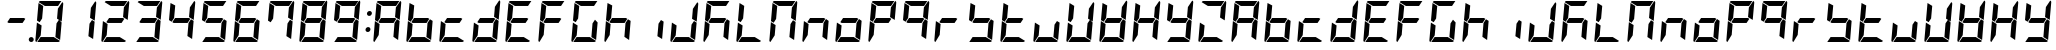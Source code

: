 SplineFontDB: 3.0
FontName: DSEG7Modern-BoldItalic
FullName: DSEG7 Modern-Bold Italic
FamilyName: DSEG7 Modern
Weight: Bold
Copyright: Created by Keshikan(https://twitter.com/keshinomi_88pro)\nwith FontForge 2.0 (http://fontforge.sf.net)
UComments: "2014-8-31: Created." 
Version: 0.2
ItalicAngle: -5
UnderlinePosition: -100
UnderlineWidth: 50
Ascent: 1000
Descent: 0
LayerCount: 2
Layer: 0 0 "+gMyXYgAA"  1
Layer: 1 0 "+Uk2XYgAA"  0
XUID: [1021 682 390630330 14528854]
FSType: 8
OS2Version: 0
OS2_WeightWidthSlopeOnly: 0
OS2_UseTypoMetrics: 1
CreationTime: 1409488158
ModificationTime: 1414490325
PfmFamily: 17
TTFWeight: 700
TTFWidth: 5
LineGap: 90
VLineGap: 0
Panose: 2 0 8 3 0 0 0 10 0 0
OS2TypoAscent: 0
OS2TypoAOffset: 1
OS2TypoDescent: 0
OS2TypoDOffset: 1
OS2TypoLinegap: 90
OS2WinAscent: 0
OS2WinAOffset: 1
OS2WinDescent: 0
OS2WinDOffset: 1
HheadAscent: 0
HheadAOffset: 1
HheadDescent: 0
HheadDOffset: 1
OS2Vendor: 'PfEd'
MarkAttachClasses: 1
DEI: 91125
LangName: 1033 "Created by Keshikan+AAoA-with FontForge 2.0 (http://fontforge.sf.net)+AAoA" "" "Bold Italic" "" "" "Version 0.2" "" "" "" "Keshikan(Twitter:@keshinomi_88pro)" "" "" "http://www.keshikan.net" "" "" "" "" "" "" "DSEG.7 12:34" 
Encoding: ISO8859-1
UnicodeInterp: none
NameList: Adobe Glyph List
DisplaySize: -24
AntiAlias: 1
FitToEm: 1
WinInfo: 0 22 7
BeginPrivate: 0
EndPrivate
TeXData: 1 0 -1005505 209715 104857 69905 556794 1048576 69905 783286 444596 497025 792723 393216 433062 380633 303038 157286 324010 404750 52429 2506097 1059062 262144
BeginChars: 256 66

StartChar: zero
Encoding: 48 48 0
Width: 816
VWidth: 200
Flags: HW
LayerCount: 2
Fore
SplineSet
166 469 m 1
 100 510 l 1
 138 948 l 1
 256 876 l 1
 256 876 l 1
 228 562 l 1
 228 562 l 1
 166 469 l 1
650 531 m 1
 716 490 l 1
 678 52 l 1
 560 124 l 1
 560 124 l 1
 588 438 l 1
 588 438 l 1
 650 531 l 1
731 998 m 1
 748 993 759 978 757 959 c 2
 718 514 l 1
 601 586 l 1
 623 838 l 1
 624 838 l 1
 731 998 l 1
519 124 m 1
 674 29 l 1
 667 12 651 0 632 0 c 2
 107 0 l 1
 190 124 l 1
 519 124 l 1
193 165 m 1
 85 2 l 1
 68 7 57 22 59 41 c 2
 98 486 l 1
 154 451 l 1
 154 451 l 1
 160 448 l 1
 215 414 l 1
 193 165 l 1
297 876 m 1
 142 971 l 1
 149 988 165 1000 184 1000 c 2
 709 1000 l 1
 626 876 l 1
 626 876 l 1
 297 876 l 1
EndSplineSet
EndChar

StartChar: eight
Encoding: 56 56 1
Width: 816
VWidth: 200
Flags: HW
LayerCount: 2
Fore
SplineSet
633 541 m 1
 564 438 l 1
 217 438 l 1
 183 459 l 1
 252 562 l 1
 599 562 l 1
 599 562 l 1
 633 541 l 1
166 469 m 1
 100 510 l 1
 138 948 l 1
 256 876 l 1
 256 876 l 1
 228 562 l 1
 228 562 l 1
 166 469 l 1
650 531 m 1
 716 490 l 1
 678 52 l 1
 560 124 l 1
 560 124 l 1
 588 438 l 1
 588 438 l 1
 650 531 l 1
731 998 m 1
 748 993 759 978 757 959 c 2
 718 514 l 1
 601 586 l 1
 623 838 l 1
 624 838 l 1
 731 998 l 1
519 124 m 1
 674 29 l 1
 667 12 651 0 632 0 c 2
 107 0 l 1
 190 124 l 1
 519 124 l 1
193 165 m 1
 85 2 l 1
 68 7 57 22 59 41 c 2
 98 486 l 1
 154 451 l 1
 154 451 l 1
 160 448 l 1
 215 414 l 1
 193 165 l 1
297 876 m 1
 142 971 l 1
 149 988 165 1000 184 1000 c 2
 709 1000 l 1
 626 876 l 1
 626 876 l 1
 297 876 l 1
EndSplineSet
EndChar

StartChar: one
Encoding: 49 49 2
Width: 816
VWidth: 200
Flags: HW
LayerCount: 2
Fore
SplineSet
650 531 m 1
 716 490 l 1
 678 52 l 1
 560 124 l 1
 560 124 l 1
 588 438 l 1
 588 438 l 1
 650 531 l 1
731 998 m 1
 748 993 759 978 757 959 c 2
 718 514 l 1
 601 586 l 1
 623 838 l 1
 624 838 l 1
 731 998 l 1
EndSplineSet
EndChar

StartChar: two
Encoding: 50 50 3
Width: 816
VWidth: 200
Flags: HW
LayerCount: 2
Fore
SplineSet
633 541 m 1
 564 438 l 1
 217 438 l 1
 183 459 l 1
 252 562 l 1
 599 562 l 1
 599 562 l 1
 633 541 l 1
731 998 m 1
 748 993 759 978 757 959 c 2
 718 514 l 1
 601 586 l 1
 623 838 l 1
 624 838 l 1
 731 998 l 1
519 124 m 1
 674 29 l 1
 667 12 651 0 632 0 c 2
 107 0 l 1
 190 124 l 1
 519 124 l 1
193 165 m 1
 85 2 l 1
 68 7 57 22 59 41 c 2
 98 486 l 1
 154 451 l 1
 154 451 l 1
 160 448 l 1
 215 414 l 1
 193 165 l 1
297 876 m 1
 142 971 l 1
 149 988 165 1000 184 1000 c 2
 709 1000 l 1
 626 876 l 1
 626 876 l 1
 297 876 l 1
EndSplineSet
EndChar

StartChar: three
Encoding: 51 51 4
Width: 816
VWidth: 200
Flags: HW
LayerCount: 2
Fore
SplineSet
633 541 m 1
 564 438 l 1
 217 438 l 1
 183 459 l 1
 252 562 l 1
 599 562 l 1
 599 562 l 1
 633 541 l 1
650 531 m 1
 716 490 l 1
 678 52 l 1
 560 124 l 1
 560 124 l 1
 588 438 l 1
 588 438 l 1
 650 531 l 1
731 998 m 1
 748 993 759 978 757 959 c 2
 718 514 l 1
 601 586 l 1
 623 838 l 1
 624 838 l 1
 731 998 l 1
519 124 m 1
 674 29 l 1
 667 12 651 0 632 0 c 2
 107 0 l 1
 190 124 l 1
 519 124 l 1
297 876 m 1
 142 971 l 1
 149 988 165 1000 184 1000 c 2
 709 1000 l 1
 626 876 l 1
 626 876 l 1
 297 876 l 1
EndSplineSet
EndChar

StartChar: four
Encoding: 52 52 5
Width: 816
VWidth: 200
Flags: HW
LayerCount: 2
Fore
SplineSet
633 541 m 1
 564 438 l 1
 217 438 l 1
 183 459 l 1
 252 562 l 1
 599 562 l 1
 599 562 l 1
 633 541 l 1
166 469 m 1
 100 510 l 1
 138 948 l 1
 256 876 l 1
 256 876 l 1
 228 562 l 1
 228 562 l 1
 166 469 l 1
650 531 m 1
 716 490 l 1
 678 52 l 1
 560 124 l 1
 560 124 l 1
 588 438 l 1
 588 438 l 1
 650 531 l 1
731 998 m 1
 748 993 759 978 757 959 c 2
 718 514 l 1
 601 586 l 1
 623 838 l 1
 624 838 l 1
 731 998 l 1
EndSplineSet
EndChar

StartChar: five
Encoding: 53 53 6
Width: 816
VWidth: 200
Flags: HW
LayerCount: 2
Fore
SplineSet
633 541 m 1
 564 438 l 1
 217 438 l 1
 183 459 l 1
 252 562 l 1
 599 562 l 1
 599 562 l 1
 633 541 l 1
166 469 m 1
 100 510 l 1
 138 948 l 1
 256 876 l 1
 256 876 l 1
 228 562 l 1
 228 562 l 1
 166 469 l 1
650 531 m 1
 716 490 l 1
 678 52 l 1
 560 124 l 1
 560 124 l 1
 588 438 l 1
 588 438 l 1
 650 531 l 1
519 124 m 1
 674 29 l 1
 667 12 651 0 632 0 c 2
 107 0 l 1
 190 124 l 1
 519 124 l 1
297 876 m 1
 142 971 l 1
 149 988 165 1000 184 1000 c 2
 709 1000 l 1
 626 876 l 1
 626 876 l 1
 297 876 l 1
EndSplineSet
EndChar

StartChar: six
Encoding: 54 54 7
Width: 816
VWidth: 200
Flags: HW
LayerCount: 2
Fore
SplineSet
633 541 m 1
 564 438 l 1
 217 438 l 1
 183 459 l 1
 252 562 l 1
 599 562 l 1
 599 562 l 1
 633 541 l 1
166 469 m 1
 100 510 l 1
 138 948 l 1
 256 876 l 1
 256 876 l 1
 228 562 l 1
 228 562 l 1
 166 469 l 1
650 531 m 1
 716 490 l 1
 678 52 l 1
 560 124 l 1
 560 124 l 1
 588 438 l 1
 588 438 l 1
 650 531 l 1
519 124 m 1
 674 29 l 1
 667 12 651 0 632 0 c 2
 107 0 l 1
 190 124 l 1
 519 124 l 1
193 165 m 1
 85 2 l 1
 68 7 57 22 59 41 c 2
 98 486 l 1
 154 451 l 1
 154 451 l 1
 160 448 l 1
 215 414 l 1
 193 165 l 1
297 876 m 1
 142 971 l 1
 149 988 165 1000 184 1000 c 2
 709 1000 l 1
 626 876 l 1
 626 876 l 1
 297 876 l 1
EndSplineSet
EndChar

StartChar: seven
Encoding: 55 55 8
Width: 816
VWidth: 200
Flags: HW
LayerCount: 2
Fore
SplineSet
166 469 m 1
 100 510 l 1
 138 948 l 1
 256 876 l 1
 256 876 l 1
 228 562 l 1
 228 562 l 1
 166 469 l 1
650 531 m 1
 716 490 l 1
 678 52 l 1
 560 124 l 1
 560 124 l 1
 588 438 l 1
 588 438 l 1
 650 531 l 1
731 998 m 1
 748 993 759 978 757 959 c 2
 718 514 l 1
 601 586 l 1
 623 838 l 1
 624 838 l 1
 731 998 l 1
297 876 m 1
 142 971 l 1
 149 988 165 1000 184 1000 c 2
 709 1000 l 1
 626 876 l 1
 626 876 l 1
 297 876 l 1
EndSplineSet
EndChar

StartChar: nine
Encoding: 57 57 9
Width: 816
VWidth: 200
Flags: HW
LayerCount: 2
Fore
SplineSet
633 541 m 1
 564 438 l 1
 217 438 l 1
 183 459 l 1
 252 562 l 1
 599 562 l 1
 599 562 l 1
 633 541 l 1
166 469 m 1
 100 510 l 1
 138 948 l 1
 256 876 l 1
 256 876 l 1
 228 562 l 1
 228 562 l 1
 166 469 l 1
650 531 m 1
 716 490 l 1
 678 52 l 1
 560 124 l 1
 560 124 l 1
 588 438 l 1
 588 438 l 1
 650 531 l 1
731 998 m 1
 748 993 759 978 757 959 c 2
 718 514 l 1
 601 586 l 1
 623 838 l 1
 624 838 l 1
 731 998 l 1
519 124 m 1
 674 29 l 1
 667 12 651 0 632 0 c 2
 107 0 l 1
 190 124 l 1
 519 124 l 1
297 876 m 1
 142 971 l 1
 149 988 165 1000 184 1000 c 2
 709 1000 l 1
 626 876 l 1
 626 876 l 1
 297 876 l 1
EndSplineSet
EndChar

StartChar: a
Encoding: 97 97 10
Width: 816
VWidth: 200
Flags: HW
LayerCount: 2
Fore
SplineSet
633 541 m 1
 564 438 l 1
 217 438 l 1
 183 459 l 1
 252 562 l 1
 599 562 l 1
 599 562 l 1
 633 541 l 1
166 469 m 1
 100 510 l 1
 138 948 l 1
 256 876 l 1
 256 876 l 1
 228 562 l 1
 228 562 l 1
 166 469 l 1
650 531 m 1
 716 490 l 1
 678 52 l 1
 560 124 l 1
 560 124 l 1
 588 438 l 1
 588 438 l 1
 650 531 l 1
731 998 m 1
 748 993 759 978 757 959 c 2
 718 514 l 1
 601 586 l 1
 623 838 l 1
 624 838 l 1
 731 998 l 1
193 165 m 1
 85 2 l 1
 68 7 57 22 59 41 c 2
 98 486 l 1
 154 451 l 1
 154 451 l 1
 160 448 l 1
 215 414 l 1
 193 165 l 1
297 876 m 1
 142 971 l 1
 149 988 165 1000 184 1000 c 2
 709 1000 l 1
 626 876 l 1
 626 876 l 1
 297 876 l 1
EndSplineSet
EndChar

StartChar: b
Encoding: 98 98 11
Width: 816
VWidth: 200
Flags: HW
LayerCount: 2
Fore
SplineSet
633 541 m 1
 564 438 l 1
 217 438 l 1
 183 459 l 1
 252 562 l 1
 599 562 l 1
 599 562 l 1
 633 541 l 1
166 469 m 1
 100 510 l 1
 138 948 l 1
 256 876 l 1
 256 876 l 1
 228 562 l 1
 228 562 l 1
 166 469 l 1
650 531 m 1
 716 490 l 1
 678 52 l 1
 560 124 l 1
 560 124 l 1
 588 438 l 1
 588 438 l 1
 650 531 l 1
519 124 m 1
 674 29 l 1
 667 12 651 0 632 0 c 2
 107 0 l 1
 190 124 l 1
 519 124 l 1
193 165 m 1
 85 2 l 1
 68 7 57 22 59 41 c 2
 98 486 l 1
 154 451 l 1
 154 451 l 1
 160 448 l 1
 215 414 l 1
 193 165 l 1
EndSplineSet
EndChar

StartChar: c
Encoding: 99 99 12
Width: 816
VWidth: 200
Flags: HW
LayerCount: 2
Fore
SplineSet
633 541 m 1
 564 438 l 1
 217 438 l 1
 183 459 l 1
 252 562 l 1
 599 562 l 1
 599 562 l 1
 633 541 l 1
519 124 m 1
 674 29 l 1
 667 12 651 0 632 0 c 2
 107 0 l 1
 190 124 l 1
 519 124 l 1
193 165 m 1
 85 2 l 1
 68 7 57 22 59 41 c 2
 98 486 l 1
 154 451 l 1
 154 451 l 1
 160 448 l 1
 215 414 l 1
 193 165 l 1
EndSplineSet
EndChar

StartChar: d
Encoding: 100 100 13
Width: 816
VWidth: 200
Flags: HW
LayerCount: 2
Fore
SplineSet
633 541 m 1
 564 438 l 1
 217 438 l 1
 183 459 l 1
 252 562 l 1
 599 562 l 1
 599 562 l 1
 633 541 l 1
650 531 m 1
 716 490 l 1
 678 52 l 1
 560 124 l 1
 560 124 l 1
 588 438 l 1
 588 438 l 1
 650 531 l 1
731 998 m 1
 748 993 759 978 757 959 c 2
 718 514 l 1
 601 586 l 1
 623 838 l 1
 624 838 l 1
 731 998 l 1
519 124 m 1
 674 29 l 1
 667 12 651 0 632 0 c 2
 107 0 l 1
 190 124 l 1
 519 124 l 1
193 165 m 1
 85 2 l 1
 68 7 57 22 59 41 c 2
 98 486 l 1
 154 451 l 1
 154 451 l 1
 160 448 l 1
 215 414 l 1
 193 165 l 1
EndSplineSet
EndChar

StartChar: e
Encoding: 101 101 14
Width: 816
VWidth: 200
Flags: HW
LayerCount: 2
Fore
SplineSet
633 541 m 1
 564 438 l 1
 217 438 l 1
 183 459 l 1
 252 562 l 1
 599 562 l 1
 599 562 l 1
 633 541 l 1
166 469 m 1
 100 510 l 1
 138 948 l 1
 256 876 l 1
 256 876 l 1
 228 562 l 1
 228 562 l 1
 166 469 l 1
519 124 m 1
 674 29 l 1
 667 12 651 0 632 0 c 2
 107 0 l 1
 190 124 l 1
 519 124 l 1
193 165 m 1
 85 2 l 1
 68 7 57 22 59 41 c 2
 98 486 l 1
 154 451 l 1
 154 451 l 1
 160 448 l 1
 215 414 l 1
 193 165 l 1
297 876 m 1
 142 971 l 1
 149 988 165 1000 184 1000 c 2
 709 1000 l 1
 626 876 l 1
 626 876 l 1
 297 876 l 1
EndSplineSet
EndChar

StartChar: f
Encoding: 102 102 15
Width: 816
VWidth: 200
Flags: HW
LayerCount: 2
Fore
SplineSet
633 541 m 1
 564 438 l 1
 217 438 l 1
 183 459 l 1
 252 562 l 1
 599 562 l 1
 599 562 l 1
 633 541 l 1
166 469 m 1
 100 510 l 1
 138 948 l 1
 256 876 l 1
 256 876 l 1
 228 562 l 1
 228 562 l 1
 166 469 l 1
193 165 m 1
 85 2 l 1
 68 7 57 22 59 41 c 2
 98 486 l 1
 154 451 l 1
 154 451 l 1
 160 448 l 1
 215 414 l 1
 193 165 l 1
297 876 m 1
 142 971 l 1
 149 988 165 1000 184 1000 c 2
 709 1000 l 1
 626 876 l 1
 626 876 l 1
 297 876 l 1
EndSplineSet
EndChar

StartChar: g
Encoding: 103 103 16
Width: 816
VWidth: 200
Flags: HW
LayerCount: 2
Fore
SplineSet
166 469 m 1
 100 510 l 1
 138 948 l 1
 256 876 l 1
 256 876 l 1
 228 562 l 1
 228 562 l 1
 166 469 l 1
650 531 m 1
 716 490 l 1
 678 52 l 1
 560 124 l 1
 560 124 l 1
 588 438 l 1
 588 438 l 1
 650 531 l 1
519 124 m 1
 674 29 l 1
 667 12 651 0 632 0 c 2
 107 0 l 1
 190 124 l 1
 519 124 l 1
193 165 m 1
 85 2 l 1
 68 7 57 22 59 41 c 2
 98 486 l 1
 154 451 l 1
 154 451 l 1
 160 448 l 1
 215 414 l 1
 193 165 l 1
297 876 m 1
 142 971 l 1
 149 988 165 1000 184 1000 c 2
 709 1000 l 1
 626 876 l 1
 626 876 l 1
 297 876 l 1
EndSplineSet
EndChar

StartChar: h
Encoding: 104 104 17
Width: 816
VWidth: 200
Flags: HW
LayerCount: 2
Fore
SplineSet
633 541 m 1
 564 438 l 1
 217 438 l 1
 183 459 l 1
 252 562 l 1
 599 562 l 1
 599 562 l 1
 633 541 l 1
166 469 m 1
 100 510 l 1
 138 948 l 1
 256 876 l 1
 256 876 l 1
 228 562 l 1
 228 562 l 1
 166 469 l 1
650 531 m 1
 716 490 l 1
 678 52 l 1
 560 124 l 1
 560 124 l 1
 588 438 l 1
 588 438 l 1
 650 531 l 1
193 165 m 1
 85 2 l 1
 68 7 57 22 59 41 c 2
 98 486 l 1
 154 451 l 1
 154 451 l 1
 160 448 l 1
 215 414 l 1
 193 165 l 1
EndSplineSet
EndChar

StartChar: i
Encoding: 105 105 18
Width: 816
VWidth: 200
Flags: HW
LayerCount: 2
Fore
SplineSet
650 531 m 1
 716 490 l 1
 678 52 l 1
 560 124 l 1
 560 124 l 1
 588 438 l 1
 588 438 l 1
 650 531 l 1
EndSplineSet
EndChar

StartChar: j
Encoding: 106 106 19
Width: 816
VWidth: 200
Flags: HW
LayerCount: 2
Fore
SplineSet
650 531 m 1
 716 490 l 1
 678 52 l 1
 560 124 l 1
 560 124 l 1
 588 438 l 1
 588 438 l 1
 650 531 l 1
731 998 m 1
 748 993 759 978 757 959 c 2
 718 514 l 1
 601 586 l 1
 623 838 l 1
 624 838 l 1
 731 998 l 1
519 124 m 1
 674 29 l 1
 667 12 651 0 632 0 c 2
 107 0 l 1
 190 124 l 1
 519 124 l 1
193 165 m 1
 85 2 l 1
 68 7 57 22 59 41 c 2
 98 486 l 1
 154 451 l 1
 154 451 l 1
 160 448 l 1
 215 414 l 1
 193 165 l 1
EndSplineSet
EndChar

StartChar: k
Encoding: 107 107 20
Width: 816
VWidth: 200
Flags: HW
LayerCount: 2
Fore
SplineSet
633 541 m 1
 564 438 l 1
 217 438 l 1
 183 459 l 1
 252 562 l 1
 599 562 l 1
 599 562 l 1
 633 541 l 1
166 469 m 1
 100 510 l 1
 138 948 l 1
 256 876 l 1
 256 876 l 1
 228 562 l 1
 228 562 l 1
 166 469 l 1
650 531 m 1
 716 490 l 1
 678 52 l 1
 560 124 l 1
 560 124 l 1
 588 438 l 1
 588 438 l 1
 650 531 l 1
193 165 m 1
 85 2 l 1
 68 7 57 22 59 41 c 2
 98 486 l 1
 154 451 l 1
 154 451 l 1
 160 448 l 1
 215 414 l 1
 193 165 l 1
297 876 m 1
 142 971 l 1
 149 988 165 1000 184 1000 c 2
 709 1000 l 1
 626 876 l 1
 626 876 l 1
 297 876 l 1
EndSplineSet
EndChar

StartChar: l
Encoding: 108 108 21
Width: 816
VWidth: 200
Flags: HW
LayerCount: 2
Fore
SplineSet
166 469 m 1
 100 510 l 1
 138 948 l 1
 256 876 l 1
 256 876 l 1
 228 562 l 1
 228 562 l 1
 166 469 l 1
519 124 m 1
 674 29 l 1
 667 12 651 0 632 0 c 2
 107 0 l 1
 190 124 l 1
 519 124 l 1
193 165 m 1
 85 2 l 1
 68 7 57 22 59 41 c 2
 98 486 l 1
 154 451 l 1
 154 451 l 1
 160 448 l 1
 215 414 l 1
 193 165 l 1
EndSplineSet
EndChar

StartChar: m
Encoding: 109 109 22
Width: 816
VWidth: 200
Flags: HW
LayerCount: 2
Fore
SplineSet
166 469 m 1
 100 510 l 1
 138 948 l 1
 256 876 l 1
 256 876 l 1
 228 562 l 1
 228 562 l 1
 166 469 l 1
650 531 m 1
 716 490 l 1
 678 52 l 1
 560 124 l 1
 560 124 l 1
 588 438 l 1
 588 438 l 1
 650 531 l 1
731 998 m 1
 748 993 759 978 757 959 c 2
 718 514 l 1
 601 586 l 1
 623 838 l 1
 624 838 l 1
 731 998 l 1
193 165 m 1
 85 2 l 1
 68 7 57 22 59 41 c 2
 98 486 l 1
 154 451 l 1
 154 451 l 1
 160 448 l 1
 215 414 l 1
 193 165 l 1
297 876 m 1
 142 971 l 1
 149 988 165 1000 184 1000 c 2
 709 1000 l 1
 626 876 l 1
 626 876 l 1
 297 876 l 1
EndSplineSet
EndChar

StartChar: n
Encoding: 110 110 23
Width: 816
VWidth: 200
Flags: HW
LayerCount: 2
Fore
SplineSet
633 541 m 1
 564 438 l 1
 217 438 l 1
 183 459 l 1
 252 562 l 1
 599 562 l 1
 599 562 l 1
 633 541 l 1
650 531 m 1
 716 490 l 1
 678 52 l 1
 560 124 l 1
 560 124 l 1
 588 438 l 1
 588 438 l 1
 650 531 l 1
193 165 m 1
 85 2 l 1
 68 7 57 22 59 41 c 2
 98 486 l 1
 154 451 l 1
 154 451 l 1
 160 448 l 1
 215 414 l 1
 193 165 l 1
EndSplineSet
EndChar

StartChar: o
Encoding: 111 111 24
Width: 816
VWidth: 200
Flags: HW
LayerCount: 2
Fore
SplineSet
633 541 m 1
 564 438 l 1
 217 438 l 1
 183 459 l 1
 252 562 l 1
 599 562 l 1
 599 562 l 1
 633 541 l 1
650 531 m 1
 716 490 l 1
 678 52 l 1
 560 124 l 1
 560 124 l 1
 588 438 l 1
 588 438 l 1
 650 531 l 1
519 124 m 1
 674 29 l 1
 667 12 651 0 632 0 c 2
 107 0 l 1
 190 124 l 1
 519 124 l 1
193 165 m 1
 85 2 l 1
 68 7 57 22 59 41 c 2
 98 486 l 1
 154 451 l 1
 154 451 l 1
 160 448 l 1
 215 414 l 1
 193 165 l 1
EndSplineSet
EndChar

StartChar: p
Encoding: 112 112 25
Width: 816
VWidth: 200
Flags: HW
LayerCount: 2
Fore
SplineSet
633 541 m 1
 564 438 l 1
 217 438 l 1
 183 459 l 1
 252 562 l 1
 599 562 l 1
 599 562 l 1
 633 541 l 1
166 469 m 1
 100 510 l 1
 138 948 l 1
 256 876 l 1
 256 876 l 1
 228 562 l 1
 228 562 l 1
 166 469 l 1
731 998 m 1
 748 993 759 978 757 959 c 2
 718 514 l 1
 601 586 l 1
 623 838 l 1
 624 838 l 1
 731 998 l 1
193 165 m 1
 85 2 l 1
 68 7 57 22 59 41 c 2
 98 486 l 1
 154 451 l 1
 154 451 l 1
 160 448 l 1
 215 414 l 1
 193 165 l 1
297 876 m 1
 142 971 l 1
 149 988 165 1000 184 1000 c 2
 709 1000 l 1
 626 876 l 1
 626 876 l 1
 297 876 l 1
EndSplineSet
EndChar

StartChar: q
Encoding: 113 113 26
Width: 816
VWidth: 200
Flags: HW
LayerCount: 2
Fore
SplineSet
633 541 m 1
 564 438 l 1
 217 438 l 1
 183 459 l 1
 252 562 l 1
 599 562 l 1
 599 562 l 1
 633 541 l 1
166 469 m 1
 100 510 l 1
 138 948 l 1
 256 876 l 1
 256 876 l 1
 228 562 l 1
 228 562 l 1
 166 469 l 1
650 531 m 1
 716 490 l 1
 678 52 l 1
 560 124 l 1
 560 124 l 1
 588 438 l 1
 588 438 l 1
 650 531 l 1
731 998 m 1
 748 993 759 978 757 959 c 2
 718 514 l 1
 601 586 l 1
 623 838 l 1
 624 838 l 1
 731 998 l 1
297 876 m 1
 142 971 l 1
 149 988 165 1000 184 1000 c 2
 709 1000 l 1
 626 876 l 1
 626 876 l 1
 297 876 l 1
EndSplineSet
EndChar

StartChar: r
Encoding: 114 114 27
Width: 816
VWidth: 200
Flags: HW
LayerCount: 2
Fore
SplineSet
633 541 m 1
 564 438 l 1
 217 438 l 1
 183 459 l 1
 252 562 l 1
 599 562 l 1
 599 562 l 1
 633 541 l 1
193 165 m 1
 85 2 l 1
 68 7 57 22 59 41 c 2
 98 486 l 1
 154 451 l 1
 154 451 l 1
 160 448 l 1
 215 414 l 1
 193 165 l 1
EndSplineSet
EndChar

StartChar: s
Encoding: 115 115 28
Width: 816
VWidth: 200
Flags: HW
LayerCount: 2
Fore
SplineSet
633 541 m 1
 564 438 l 1
 217 438 l 1
 183 459 l 1
 252 562 l 1
 599 562 l 1
 599 562 l 1
 633 541 l 1
166 469 m 1
 100 510 l 1
 138 948 l 1
 256 876 l 1
 256 876 l 1
 228 562 l 1
 228 562 l 1
 166 469 l 1
650 531 m 1
 716 490 l 1
 678 52 l 1
 560 124 l 1
 560 124 l 1
 588 438 l 1
 588 438 l 1
 650 531 l 1
519 124 m 1
 674 29 l 1
 667 12 651 0 632 0 c 2
 107 0 l 1
 190 124 l 1
 519 124 l 1
EndSplineSet
EndChar

StartChar: t
Encoding: 116 116 29
Width: 816
VWidth: 200
Flags: HW
LayerCount: 2
Fore
SplineSet
633 541 m 1
 564 438 l 1
 217 438 l 1
 183 459 l 1
 252 562 l 1
 599 562 l 1
 599 562 l 1
 633 541 l 1
166 469 m 1
 100 510 l 1
 138 948 l 1
 256 876 l 1
 256 876 l 1
 228 562 l 1
 228 562 l 1
 166 469 l 1
519 124 m 1
 674 29 l 1
 667 12 651 0 632 0 c 2
 107 0 l 1
 190 124 l 1
 519 124 l 1
193 165 m 1
 85 2 l 1
 68 7 57 22 59 41 c 2
 98 486 l 1
 154 451 l 1
 154 451 l 1
 160 448 l 1
 215 414 l 1
 193 165 l 1
EndSplineSet
EndChar

StartChar: u
Encoding: 117 117 30
Width: 816
VWidth: 200
Flags: HW
LayerCount: 2
Fore
SplineSet
650 531 m 1
 716 490 l 1
 678 52 l 1
 560 124 l 1
 560 124 l 1
 588 438 l 1
 588 438 l 1
 650 531 l 1
519 124 m 1
 674 29 l 1
 667 12 651 0 632 0 c 2
 107 0 l 1
 190 124 l 1
 519 124 l 1
193 165 m 1
 85 2 l 1
 68 7 57 22 59 41 c 2
 98 486 l 1
 154 451 l 1
 154 451 l 1
 160 448 l 1
 215 414 l 1
 193 165 l 1
EndSplineSet
EndChar

StartChar: v
Encoding: 118 118 31
Width: 816
VWidth: 200
Flags: HW
LayerCount: 2
Fore
SplineSet
166 469 m 1
 100 510 l 1
 138 948 l 1
 256 876 l 1
 256 876 l 1
 228 562 l 1
 228 562 l 1
 166 469 l 1
650 531 m 1
 716 490 l 1
 678 52 l 1
 560 124 l 1
 560 124 l 1
 588 438 l 1
 588 438 l 1
 650 531 l 1
731 998 m 1
 748 993 759 978 757 959 c 2
 718 514 l 1
 601 586 l 1
 623 838 l 1
 624 838 l 1
 731 998 l 1
519 124 m 1
 674 29 l 1
 667 12 651 0 632 0 c 2
 107 0 l 1
 190 124 l 1
 519 124 l 1
193 165 m 1
 85 2 l 1
 68 7 57 22 59 41 c 2
 98 486 l 1
 154 451 l 1
 154 451 l 1
 160 448 l 1
 215 414 l 1
 193 165 l 1
EndSplineSet
EndChar

StartChar: w
Encoding: 119 119 32
Width: 816
VWidth: 200
Flags: HW
LayerCount: 2
Fore
SplineSet
633 541 m 1
 564 438 l 1
 217 438 l 1
 183 459 l 1
 252 562 l 1
 599 562 l 1
 599 562 l 1
 633 541 l 1
166 469 m 1
 100 510 l 1
 138 948 l 1
 256 876 l 1
 256 876 l 1
 228 562 l 1
 228 562 l 1
 166 469 l 1
650 531 m 1
 716 490 l 1
 678 52 l 1
 560 124 l 1
 560 124 l 1
 588 438 l 1
 588 438 l 1
 650 531 l 1
731 998 m 1
 748 993 759 978 757 959 c 2
 718 514 l 1
 601 586 l 1
 623 838 l 1
 624 838 l 1
 731 998 l 1
519 124 m 1
 674 29 l 1
 667 12 651 0 632 0 c 2
 107 0 l 1
 190 124 l 1
 519 124 l 1
193 165 m 1
 85 2 l 1
 68 7 57 22 59 41 c 2
 98 486 l 1
 154 451 l 1
 154 451 l 1
 160 448 l 1
 215 414 l 1
 193 165 l 1
EndSplineSet
EndChar

StartChar: x
Encoding: 120 120 33
Width: 816
VWidth: 200
Flags: HW
LayerCount: 2
Fore
SplineSet
633 541 m 1
 564 438 l 1
 217 438 l 1
 183 459 l 1
 252 562 l 1
 599 562 l 1
 599 562 l 1
 633 541 l 1
166 469 m 1
 100 510 l 1
 138 948 l 1
 256 876 l 1
 256 876 l 1
 228 562 l 1
 228 562 l 1
 166 469 l 1
650 531 m 1
 716 490 l 1
 678 52 l 1
 560 124 l 1
 560 124 l 1
 588 438 l 1
 588 438 l 1
 650 531 l 1
731 998 m 1
 748 993 759 978 757 959 c 2
 718 514 l 1
 601 586 l 1
 623 838 l 1
 624 838 l 1
 731 998 l 1
193 165 m 1
 85 2 l 1
 68 7 57 22 59 41 c 2
 98 486 l 1
 154 451 l 1
 154 451 l 1
 160 448 l 1
 215 414 l 1
 193 165 l 1
EndSplineSet
EndChar

StartChar: y
Encoding: 121 121 34
Width: 816
VWidth: 200
Flags: HW
LayerCount: 2
Fore
SplineSet
633 541 m 1
 564 438 l 1
 217 438 l 1
 183 459 l 1
 252 562 l 1
 599 562 l 1
 599 562 l 1
 633 541 l 1
166 469 m 1
 100 510 l 1
 138 948 l 1
 256 876 l 1
 256 876 l 1
 228 562 l 1
 228 562 l 1
 166 469 l 1
650 531 m 1
 716 490 l 1
 678 52 l 1
 560 124 l 1
 560 124 l 1
 588 438 l 1
 588 438 l 1
 650 531 l 1
731 998 m 1
 748 993 759 978 757 959 c 2
 718 514 l 1
 601 586 l 1
 623 838 l 1
 624 838 l 1
 731 998 l 1
519 124 m 1
 674 29 l 1
 667 12 651 0 632 0 c 2
 107 0 l 1
 190 124 l 1
 519 124 l 1
EndSplineSet
EndChar

StartChar: z
Encoding: 122 122 35
Width: 816
VWidth: 200
Flags: HW
LayerCount: 2
Fore
SplineSet
731 998 m 1
 748 993 759 978 757 959 c 2
 718 514 l 1
 601 586 l 1
 623 838 l 1
 624 838 l 1
 731 998 l 1
519 124 m 1
 674 29 l 1
 667 12 651 0 632 0 c 2
 107 0 l 1
 190 124 l 1
 519 124 l 1
193 165 m 1
 85 2 l 1
 68 7 57 22 59 41 c 2
 98 486 l 1
 154 451 l 1
 154 451 l 1
 160 448 l 1
 215 414 l 1
 193 165 l 1
297 876 m 1
 142 971 l 1
 149 988 165 1000 184 1000 c 2
 709 1000 l 1
 626 876 l 1
 626 876 l 1
 297 876 l 1
EndSplineSet
EndChar

StartChar: A
Encoding: 65 65 36
Width: 816
VWidth: 200
Flags: HW
LayerCount: 2
Fore
SplineSet
633 541 m 1
 564 438 l 1
 217 438 l 1
 183 459 l 1
 252 562 l 1
 599 562 l 1
 599 562 l 1
 633 541 l 1
166 469 m 1
 100 510 l 1
 138 948 l 1
 256 876 l 1
 256 876 l 1
 228 562 l 1
 228 562 l 1
 166 469 l 1
650 531 m 1
 716 490 l 1
 678 52 l 1
 560 124 l 1
 560 124 l 1
 588 438 l 1
 588 438 l 1
 650 531 l 1
731 998 m 1
 748 993 759 978 757 959 c 2
 718 514 l 1
 601 586 l 1
 623 838 l 1
 624 838 l 1
 731 998 l 1
193 165 m 1
 85 2 l 1
 68 7 57 22 59 41 c 2
 98 486 l 1
 154 451 l 1
 154 451 l 1
 160 448 l 1
 215 414 l 1
 193 165 l 1
297 876 m 1
 142 971 l 1
 149 988 165 1000 184 1000 c 2
 709 1000 l 1
 626 876 l 1
 626 876 l 1
 297 876 l 1
EndSplineSet
EndChar

StartChar: B
Encoding: 66 66 37
Width: 816
VWidth: 200
Flags: HW
LayerCount: 2
Fore
SplineSet
633 541 m 1
 564 438 l 1
 217 438 l 1
 183 459 l 1
 252 562 l 1
 599 562 l 1
 599 562 l 1
 633 541 l 1
166 469 m 1
 100 510 l 1
 138 948 l 1
 256 876 l 1
 256 876 l 1
 228 562 l 1
 228 562 l 1
 166 469 l 1
650 531 m 1
 716 490 l 1
 678 52 l 1
 560 124 l 1
 560 124 l 1
 588 438 l 1
 588 438 l 1
 650 531 l 1
519 124 m 1
 674 29 l 1
 667 12 651 0 632 0 c 2
 107 0 l 1
 190 124 l 1
 519 124 l 1
193 165 m 1
 85 2 l 1
 68 7 57 22 59 41 c 2
 98 486 l 1
 154 451 l 1
 154 451 l 1
 160 448 l 1
 215 414 l 1
 193 165 l 1
EndSplineSet
EndChar

StartChar: C
Encoding: 67 67 38
Width: 816
VWidth: 200
Flags: HW
LayerCount: 2
Fore
SplineSet
633 541 m 1
 564 438 l 1
 217 438 l 1
 183 459 l 1
 252 562 l 1
 599 562 l 1
 599 562 l 1
 633 541 l 1
519 124 m 1
 674 29 l 1
 667 12 651 0 632 0 c 2
 107 0 l 1
 190 124 l 1
 519 124 l 1
193 165 m 1
 85 2 l 1
 68 7 57 22 59 41 c 2
 98 486 l 1
 154 451 l 1
 154 451 l 1
 160 448 l 1
 215 414 l 1
 193 165 l 1
EndSplineSet
EndChar

StartChar: D
Encoding: 68 68 39
Width: 816
VWidth: 200
Flags: HW
LayerCount: 2
Fore
SplineSet
633 541 m 1
 564 438 l 1
 217 438 l 1
 183 459 l 1
 252 562 l 1
 599 562 l 1
 599 562 l 1
 633 541 l 1
650 531 m 1
 716 490 l 1
 678 52 l 1
 560 124 l 1
 560 124 l 1
 588 438 l 1
 588 438 l 1
 650 531 l 1
731 998 m 1
 748 993 759 978 757 959 c 2
 718 514 l 1
 601 586 l 1
 623 838 l 1
 624 838 l 1
 731 998 l 1
519 124 m 1
 674 29 l 1
 667 12 651 0 632 0 c 2
 107 0 l 1
 190 124 l 1
 519 124 l 1
193 165 m 1
 85 2 l 1
 68 7 57 22 59 41 c 2
 98 486 l 1
 154 451 l 1
 154 451 l 1
 160 448 l 1
 215 414 l 1
 193 165 l 1
EndSplineSet
EndChar

StartChar: E
Encoding: 69 69 40
Width: 816
VWidth: 200
Flags: HW
LayerCount: 2
Fore
SplineSet
633 541 m 1
 564 438 l 1
 217 438 l 1
 183 459 l 1
 252 562 l 1
 599 562 l 1
 599 562 l 1
 633 541 l 1
166 469 m 1
 100 510 l 1
 138 948 l 1
 256 876 l 1
 256 876 l 1
 228 562 l 1
 228 562 l 1
 166 469 l 1
519 124 m 1
 674 29 l 1
 667 12 651 0 632 0 c 2
 107 0 l 1
 190 124 l 1
 519 124 l 1
193 165 m 1
 85 2 l 1
 68 7 57 22 59 41 c 2
 98 486 l 1
 154 451 l 1
 154 451 l 1
 160 448 l 1
 215 414 l 1
 193 165 l 1
297 876 m 1
 142 971 l 1
 149 988 165 1000 184 1000 c 2
 709 1000 l 1
 626 876 l 1
 626 876 l 1
 297 876 l 1
EndSplineSet
EndChar

StartChar: F
Encoding: 70 70 41
Width: 816
VWidth: 200
Flags: HW
LayerCount: 2
Fore
SplineSet
633 541 m 1
 564 438 l 1
 217 438 l 1
 183 459 l 1
 252 562 l 1
 599 562 l 1
 599 562 l 1
 633 541 l 1
166 469 m 1
 100 510 l 1
 138 948 l 1
 256 876 l 1
 256 876 l 1
 228 562 l 1
 228 562 l 1
 166 469 l 1
193 165 m 1
 85 2 l 1
 68 7 57 22 59 41 c 2
 98 486 l 1
 154 451 l 1
 154 451 l 1
 160 448 l 1
 215 414 l 1
 193 165 l 1
297 876 m 1
 142 971 l 1
 149 988 165 1000 184 1000 c 2
 709 1000 l 1
 626 876 l 1
 626 876 l 1
 297 876 l 1
EndSplineSet
EndChar

StartChar: G
Encoding: 71 71 42
Width: 816
VWidth: 200
Flags: HW
LayerCount: 2
Fore
SplineSet
166 469 m 1
 100 510 l 1
 138 948 l 1
 256 876 l 1
 256 876 l 1
 228 562 l 1
 228 562 l 1
 166 469 l 1
650 531 m 1
 716 490 l 1
 678 52 l 1
 560 124 l 1
 560 124 l 1
 588 438 l 1
 588 438 l 1
 650 531 l 1
519 124 m 1
 674 29 l 1
 667 12 651 0 632 0 c 2
 107 0 l 1
 190 124 l 1
 519 124 l 1
193 165 m 1
 85 2 l 1
 68 7 57 22 59 41 c 2
 98 486 l 1
 154 451 l 1
 154 451 l 1
 160 448 l 1
 215 414 l 1
 193 165 l 1
297 876 m 1
 142 971 l 1
 149 988 165 1000 184 1000 c 2
 709 1000 l 1
 626 876 l 1
 626 876 l 1
 297 876 l 1
EndSplineSet
EndChar

StartChar: H
Encoding: 72 72 43
Width: 816
VWidth: 200
Flags: HW
LayerCount: 2
Fore
SplineSet
633 541 m 1
 564 438 l 1
 217 438 l 1
 183 459 l 1
 252 562 l 1
 599 562 l 1
 599 562 l 1
 633 541 l 1
166 469 m 1
 100 510 l 1
 138 948 l 1
 256 876 l 1
 256 876 l 1
 228 562 l 1
 228 562 l 1
 166 469 l 1
650 531 m 1
 716 490 l 1
 678 52 l 1
 560 124 l 1
 560 124 l 1
 588 438 l 1
 588 438 l 1
 650 531 l 1
193 165 m 1
 85 2 l 1
 68 7 57 22 59 41 c 2
 98 486 l 1
 154 451 l 1
 154 451 l 1
 160 448 l 1
 215 414 l 1
 193 165 l 1
EndSplineSet
EndChar

StartChar: I
Encoding: 73 73 44
Width: 816
VWidth: 200
Flags: HW
LayerCount: 2
Fore
SplineSet
650 531 m 1
 716 490 l 1
 678 52 l 1
 560 124 l 1
 560 124 l 1
 588 438 l 1
 588 438 l 1
 650 531 l 1
EndSplineSet
EndChar

StartChar: J
Encoding: 74 74 45
Width: 816
VWidth: 200
Flags: HW
LayerCount: 2
Fore
SplineSet
650 531 m 1
 716 490 l 1
 678 52 l 1
 560 124 l 1
 560 124 l 1
 588 438 l 1
 588 438 l 1
 650 531 l 1
731 998 m 1
 748 993 759 978 757 959 c 2
 718 514 l 1
 601 586 l 1
 623 838 l 1
 624 838 l 1
 731 998 l 1
519 124 m 1
 674 29 l 1
 667 12 651 0 632 0 c 2
 107 0 l 1
 190 124 l 1
 519 124 l 1
193 165 m 1
 85 2 l 1
 68 7 57 22 59 41 c 2
 98 486 l 1
 154 451 l 1
 154 451 l 1
 160 448 l 1
 215 414 l 1
 193 165 l 1
EndSplineSet
EndChar

StartChar: K
Encoding: 75 75 46
Width: 816
VWidth: 200
Flags: HW
LayerCount: 2
Fore
SplineSet
633 541 m 1
 564 438 l 1
 217 438 l 1
 183 459 l 1
 252 562 l 1
 599 562 l 1
 599 562 l 1
 633 541 l 1
166 469 m 1
 100 510 l 1
 138 948 l 1
 256 876 l 1
 256 876 l 1
 228 562 l 1
 228 562 l 1
 166 469 l 1
650 531 m 1
 716 490 l 1
 678 52 l 1
 560 124 l 1
 560 124 l 1
 588 438 l 1
 588 438 l 1
 650 531 l 1
193 165 m 1
 85 2 l 1
 68 7 57 22 59 41 c 2
 98 486 l 1
 154 451 l 1
 154 451 l 1
 160 448 l 1
 215 414 l 1
 193 165 l 1
297 876 m 1
 142 971 l 1
 149 988 165 1000 184 1000 c 2
 709 1000 l 1
 626 876 l 1
 626 876 l 1
 297 876 l 1
EndSplineSet
EndChar

StartChar: L
Encoding: 76 76 47
Width: 816
VWidth: 200
Flags: HW
LayerCount: 2
Fore
SplineSet
166 469 m 1
 100 510 l 1
 138 948 l 1
 256 876 l 1
 256 876 l 1
 228 562 l 1
 228 562 l 1
 166 469 l 1
519 124 m 1
 674 29 l 1
 667 12 651 0 632 0 c 2
 107 0 l 1
 190 124 l 1
 519 124 l 1
193 165 m 1
 85 2 l 1
 68 7 57 22 59 41 c 2
 98 486 l 1
 154 451 l 1
 154 451 l 1
 160 448 l 1
 215 414 l 1
 193 165 l 1
EndSplineSet
EndChar

StartChar: M
Encoding: 77 77 48
Width: 816
VWidth: 200
Flags: HW
LayerCount: 2
Fore
SplineSet
166 469 m 1
 100 510 l 1
 138 948 l 1
 256 876 l 1
 256 876 l 1
 228 562 l 1
 228 562 l 1
 166 469 l 1
650 531 m 1
 716 490 l 1
 678 52 l 1
 560 124 l 1
 560 124 l 1
 588 438 l 1
 588 438 l 1
 650 531 l 1
731 998 m 1
 748 993 759 978 757 959 c 2
 718 514 l 1
 601 586 l 1
 623 838 l 1
 624 838 l 1
 731 998 l 1
193 165 m 1
 85 2 l 1
 68 7 57 22 59 41 c 2
 98 486 l 1
 154 451 l 1
 154 451 l 1
 160 448 l 1
 215 414 l 1
 193 165 l 1
297 876 m 1
 142 971 l 1
 149 988 165 1000 184 1000 c 2
 709 1000 l 1
 626 876 l 1
 626 876 l 1
 297 876 l 1
EndSplineSet
EndChar

StartChar: N
Encoding: 78 78 49
Width: 816
VWidth: 200
Flags: HW
LayerCount: 2
Fore
SplineSet
633 541 m 1
 564 438 l 1
 217 438 l 1
 183 459 l 1
 252 562 l 1
 599 562 l 1
 599 562 l 1
 633 541 l 1
650 531 m 1
 716 490 l 1
 678 52 l 1
 560 124 l 1
 560 124 l 1
 588 438 l 1
 588 438 l 1
 650 531 l 1
193 165 m 1
 85 2 l 1
 68 7 57 22 59 41 c 2
 98 486 l 1
 154 451 l 1
 154 451 l 1
 160 448 l 1
 215 414 l 1
 193 165 l 1
EndSplineSet
EndChar

StartChar: O
Encoding: 79 79 50
Width: 816
VWidth: 200
Flags: HW
LayerCount: 2
Fore
SplineSet
633 541 m 1
 564 438 l 1
 217 438 l 1
 183 459 l 1
 252 562 l 1
 599 562 l 1
 599 562 l 1
 633 541 l 1
650 531 m 1
 716 490 l 1
 678 52 l 1
 560 124 l 1
 560 124 l 1
 588 438 l 1
 588 438 l 1
 650 531 l 1
519 124 m 1
 674 29 l 1
 667 12 651 0 632 0 c 2
 107 0 l 1
 190 124 l 1
 519 124 l 1
193 165 m 1
 85 2 l 1
 68 7 57 22 59 41 c 2
 98 486 l 1
 154 451 l 1
 154 451 l 1
 160 448 l 1
 215 414 l 1
 193 165 l 1
EndSplineSet
EndChar

StartChar: P
Encoding: 80 80 51
Width: 816
VWidth: 200
Flags: HW
LayerCount: 2
Fore
SplineSet
633 541 m 1
 564 438 l 1
 217 438 l 1
 183 459 l 1
 252 562 l 1
 599 562 l 1
 599 562 l 1
 633 541 l 1
166 469 m 1
 100 510 l 1
 138 948 l 1
 256 876 l 1
 256 876 l 1
 228 562 l 1
 228 562 l 1
 166 469 l 1
731 998 m 1
 748 993 759 978 757 959 c 2
 718 514 l 1
 601 586 l 1
 623 838 l 1
 624 838 l 1
 731 998 l 1
193 165 m 1
 85 2 l 1
 68 7 57 22 59 41 c 2
 98 486 l 1
 154 451 l 1
 154 451 l 1
 160 448 l 1
 215 414 l 1
 193 165 l 1
297 876 m 1
 142 971 l 1
 149 988 165 1000 184 1000 c 2
 709 1000 l 1
 626 876 l 1
 626 876 l 1
 297 876 l 1
EndSplineSet
EndChar

StartChar: Q
Encoding: 81 81 52
Width: 816
VWidth: 200
Flags: HW
LayerCount: 2
Fore
SplineSet
633 541 m 1
 564 438 l 1
 217 438 l 1
 183 459 l 1
 252 562 l 1
 599 562 l 1
 599 562 l 1
 633 541 l 1
166 469 m 1
 100 510 l 1
 138 948 l 1
 256 876 l 1
 256 876 l 1
 228 562 l 1
 228 562 l 1
 166 469 l 1
650 531 m 1
 716 490 l 1
 678 52 l 1
 560 124 l 1
 560 124 l 1
 588 438 l 1
 588 438 l 1
 650 531 l 1
731 998 m 1
 748 993 759 978 757 959 c 2
 718 514 l 1
 601 586 l 1
 623 838 l 1
 624 838 l 1
 731 998 l 1
297 876 m 1
 142 971 l 1
 149 988 165 1000 184 1000 c 2
 709 1000 l 1
 626 876 l 1
 626 876 l 1
 297 876 l 1
EndSplineSet
EndChar

StartChar: R
Encoding: 82 82 53
Width: 816
VWidth: 200
Flags: HW
LayerCount: 2
Fore
SplineSet
633 541 m 1
 564 438 l 1
 217 438 l 1
 183 459 l 1
 252 562 l 1
 599 562 l 1
 599 562 l 1
 633 541 l 1
193 165 m 1
 85 2 l 1
 68 7 57 22 59 41 c 2
 98 486 l 1
 154 451 l 1
 154 451 l 1
 160 448 l 1
 215 414 l 1
 193 165 l 1
EndSplineSet
EndChar

StartChar: S
Encoding: 83 83 54
Width: 816
VWidth: 200
Flags: HW
LayerCount: 2
Fore
SplineSet
633 541 m 1
 564 438 l 1
 217 438 l 1
 183 459 l 1
 252 562 l 1
 599 562 l 1
 599 562 l 1
 633 541 l 1
166 469 m 1
 100 510 l 1
 138 948 l 1
 256 876 l 1
 256 876 l 1
 228 562 l 1
 228 562 l 1
 166 469 l 1
650 531 m 1
 716 490 l 1
 678 52 l 1
 560 124 l 1
 560 124 l 1
 588 438 l 1
 588 438 l 1
 650 531 l 1
519 124 m 1
 674 29 l 1
 667 12 651 0 632 0 c 2
 107 0 l 1
 190 124 l 1
 519 124 l 1
EndSplineSet
EndChar

StartChar: T
Encoding: 84 84 55
Width: 816
VWidth: 200
Flags: HW
LayerCount: 2
Fore
SplineSet
633 541 m 1
 564 438 l 1
 217 438 l 1
 183 459 l 1
 252 562 l 1
 599 562 l 1
 599 562 l 1
 633 541 l 1
166 469 m 1
 100 510 l 1
 138 948 l 1
 256 876 l 1
 256 876 l 1
 228 562 l 1
 228 562 l 1
 166 469 l 1
519 124 m 1
 674 29 l 1
 667 12 651 0 632 0 c 2
 107 0 l 1
 190 124 l 1
 519 124 l 1
193 165 m 1
 85 2 l 1
 68 7 57 22 59 41 c 2
 98 486 l 1
 154 451 l 1
 154 451 l 1
 160 448 l 1
 215 414 l 1
 193 165 l 1
EndSplineSet
EndChar

StartChar: U
Encoding: 85 85 56
Width: 816
VWidth: 200
Flags: HW
LayerCount: 2
Fore
SplineSet
650 531 m 1
 716 490 l 1
 678 52 l 1
 560 124 l 1
 560 124 l 1
 588 438 l 1
 588 438 l 1
 650 531 l 1
519 124 m 1
 674 29 l 1
 667 12 651 0 632 0 c 2
 107 0 l 1
 190 124 l 1
 519 124 l 1
193 165 m 1
 85 2 l 1
 68 7 57 22 59 41 c 2
 98 486 l 1
 154 451 l 1
 154 451 l 1
 160 448 l 1
 215 414 l 1
 193 165 l 1
EndSplineSet
EndChar

StartChar: V
Encoding: 86 86 57
Width: 816
VWidth: 200
Flags: HW
LayerCount: 2
Fore
SplineSet
166 469 m 1
 100 510 l 1
 138 948 l 1
 256 876 l 1
 256 876 l 1
 228 562 l 1
 228 562 l 1
 166 469 l 1
650 531 m 1
 716 490 l 1
 678 52 l 1
 560 124 l 1
 560 124 l 1
 588 438 l 1
 588 438 l 1
 650 531 l 1
731 998 m 1
 748 993 759 978 757 959 c 2
 718 514 l 1
 601 586 l 1
 623 838 l 1
 624 838 l 1
 731 998 l 1
519 124 m 1
 674 29 l 1
 667 12 651 0 632 0 c 2
 107 0 l 1
 190 124 l 1
 519 124 l 1
193 165 m 1
 85 2 l 1
 68 7 57 22 59 41 c 2
 98 486 l 1
 154 451 l 1
 154 451 l 1
 160 448 l 1
 215 414 l 1
 193 165 l 1
EndSplineSet
EndChar

StartChar: W
Encoding: 87 87 58
Width: 816
VWidth: 200
Flags: HW
LayerCount: 2
Fore
SplineSet
633 541 m 1
 564 438 l 1
 217 438 l 1
 183 459 l 1
 252 562 l 1
 599 562 l 1
 599 562 l 1
 633 541 l 1
166 469 m 1
 100 510 l 1
 138 948 l 1
 256 876 l 1
 256 876 l 1
 228 562 l 1
 228 562 l 1
 166 469 l 1
650 531 m 1
 716 490 l 1
 678 52 l 1
 560 124 l 1
 560 124 l 1
 588 438 l 1
 588 438 l 1
 650 531 l 1
731 998 m 1
 748 993 759 978 757 959 c 2
 718 514 l 1
 601 586 l 1
 623 838 l 1
 624 838 l 1
 731 998 l 1
519 124 m 1
 674 29 l 1
 667 12 651 0 632 0 c 2
 107 0 l 1
 190 124 l 1
 519 124 l 1
193 165 m 1
 85 2 l 1
 68 7 57 22 59 41 c 2
 98 486 l 1
 154 451 l 1
 154 451 l 1
 160 448 l 1
 215 414 l 1
 193 165 l 1
EndSplineSet
EndChar

StartChar: X
Encoding: 88 88 59
Width: 816
VWidth: 200
Flags: HW
LayerCount: 2
Fore
SplineSet
633 541 m 1
 564 438 l 1
 217 438 l 1
 183 459 l 1
 252 562 l 1
 599 562 l 1
 599 562 l 1
 633 541 l 1
166 469 m 1
 100 510 l 1
 138 948 l 1
 256 876 l 1
 256 876 l 1
 228 562 l 1
 228 562 l 1
 166 469 l 1
650 531 m 1
 716 490 l 1
 678 52 l 1
 560 124 l 1
 560 124 l 1
 588 438 l 1
 588 438 l 1
 650 531 l 1
731 998 m 1
 748 993 759 978 757 959 c 2
 718 514 l 1
 601 586 l 1
 623 838 l 1
 624 838 l 1
 731 998 l 1
193 165 m 1
 85 2 l 1
 68 7 57 22 59 41 c 2
 98 486 l 1
 154 451 l 1
 154 451 l 1
 160 448 l 1
 215 414 l 1
 193 165 l 1
EndSplineSet
EndChar

StartChar: Y
Encoding: 89 89 60
Width: 816
VWidth: 200
Flags: HW
LayerCount: 2
Fore
SplineSet
633 541 m 1
 564 438 l 1
 217 438 l 1
 183 459 l 1
 252 562 l 1
 599 562 l 1
 599 562 l 1
 633 541 l 1
166 469 m 1
 100 510 l 1
 138 948 l 1
 256 876 l 1
 256 876 l 1
 228 562 l 1
 228 562 l 1
 166 469 l 1
650 531 m 1
 716 490 l 1
 678 52 l 1
 560 124 l 1
 560 124 l 1
 588 438 l 1
 588 438 l 1
 650 531 l 1
731 998 m 1
 748 993 759 978 757 959 c 2
 718 514 l 1
 601 586 l 1
 623 838 l 1
 624 838 l 1
 731 998 l 1
519 124 m 1
 674 29 l 1
 667 12 651 0 632 0 c 2
 107 0 l 1
 190 124 l 1
 519 124 l 1
EndSplineSet
EndChar

StartChar: Z
Encoding: 90 90 61
Width: 816
VWidth: 200
Flags: HW
LayerCount: 2
Fore
SplineSet
731 998 m 1
 748 993 759 978 757 959 c 2
 718 514 l 1
 601 586 l 1
 623 838 l 1
 624 838 l 1
 731 998 l 1
519 124 m 1
 674 29 l 1
 667 12 651 0 632 0 c 2
 107 0 l 1
 190 124 l 1
 519 124 l 1
193 165 m 1
 85 2 l 1
 68 7 57 22 59 41 c 2
 98 486 l 1
 154 451 l 1
 154 451 l 1
 160 448 l 1
 215 414 l 1
 193 165 l 1
297 876 m 1
 142 971 l 1
 149 988 165 1000 184 1000 c 2
 709 1000 l 1
 626 876 l 1
 626 876 l 1
 297 876 l 1
EndSplineSet
EndChar

StartChar: hyphen
Encoding: 45 45 62
Width: 816
VWidth: 200
Flags: HW
LayerCount: 2
Fore
SplineSet
633 541 m 1
 564 438 l 1
 217 438 l 1
 183 459 l 1
 252 562 l 1
 599 562 l 1
 599 562 l 1
 633 541 l 1
EndSplineSet
EndChar

StartChar: colon
Encoding: 58 58 63
Width: 200
VWidth: 0
Flags: HW
LayerCount: 2
Fore
SplineSet
222 693 m 0
 221 684 219 676 215 669 c 0
 211 662 206 655 200 649 c 0
 194 643 188 639 180 636 c 0
 172 633 164 631 155 631 c 0
 146 631 139 633 132 636 c 0
 125 639 118 643 113 649 c 0
 108 655 104 662 102 669 c 0
 100 676 98 684 99 693 c 0
 100 702 102 710 106 717 c 0
 110 724 115 730 121 736 c 0
 127 742 134 747 142 750 c 0
 150 753 157 754 166 754 c 0
 175 754 183 753 190 750 c 0
 197 747 203 742 208 736 c 0
 213 730 218 724 220 717 c 0
 222 710 223 702 222 693 c 0
186 281 m 0
 185 272 183 264 179 257 c 0
 175 250 170 243 164 237 c 0
 158 231 152 227 144 224 c 0
 136 221 128 219 119 219 c 0
 110 219 103 221 96 224 c 0
 89 227 82 231 77 237 c 0
 72 243 67 250 65 257 c 0
 63 264 62 272 63 281 c 0
 64 290 66 298 70 305 c 0
 74 312 79 318 85 324 c 0
 91 330 97 335 105 338 c 0
 113 341 121 342 130 342 c 0
 139 342 147 341 154 338 c 0
 161 335 167 330 172 324 c 0
 177 318 182 312 184 305 c 0
 186 298 187 290 186 281 c 0
EndSplineSet
EndChar

StartChar: period
Encoding: 46 46 64
Width: -44
VWidth: 0
Flags: HW
LayerCount: 2
Fore
SplineSet
18 62 m 0
 18 53 16 45 13 38 c 0
 10 31 6 24 0 18 c 0
 -6 12 -13 8 -20 5 c 0
 -27 2 -35 0 -44 0 c 0
 -53 0 -61 2 -68 5 c 0
 -75 8 -82 12 -88 18 c 0
 -94 24 -98 31 -101 38 c 0
 -104 45 -106 53 -106 62 c 0
 -106 71 -104 79 -101 86 c 0
 -98 93 -94 100 -88 106 c 0
 -82 112 -75 116 -68 119 c 0
 -61 122 -53 124 -44 124 c 0
 -35 124 -27 122 -20 119 c 0
 -13 116 -6 112 0 106 c 0
 6 100 10 93 13 86 c 0
 16 79 18 71 18 62 c 0
EndSplineSet
EndChar

StartChar: space
Encoding: 32 32 65
Width: 200
VWidth: 0
Flags: HW
LayerCount: 2
EndChar
EndChars
EndSplineFont
                                                                                                                                                                                                                                                                                                                                                                                                                                                                                                                                                                                                                                                                                                                                                                                                                                                                                                                                                                                                                                                                                                                                                                                                                                                                                                                                                                                                                                                                                                                                                                                                                                                                                                                                                                                                                                                                                                                                                                                                                                                                                                         